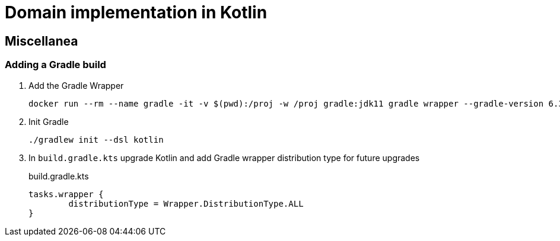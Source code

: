 = Domain implementation in Kotlin

== Miscellanea

=== Adding a Gradle build

. Add the Gradle Wrapper
+
[source,bash]
----
docker run --rm --name gradle -it -v $(pwd):/proj -w /proj gradle:jdk11 gradle wrapper --gradle-version 6.3 --distribution-type all
----
+
. Init Gradle
+
[source,bash]
----
./gradlew init --dsl kotlin
----
+
. In `build.gradle.kts` upgrade Kotlin and add Gradle wrapper distribution type for future upgrades
+
.build.gradle.kts
[source,kotlin]
----
tasks.wrapper {
	distributionType = Wrapper.DistributionType.ALL
}
----
